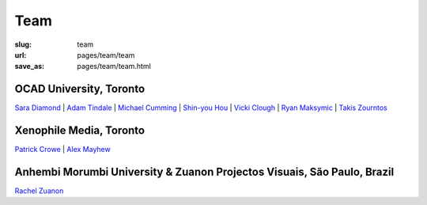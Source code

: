 Team
================

:slug: team
:url: pages/team/team
:save_as: pages/team/team.html


OCAD University, Toronto
----------------------------

`Sara Diamond`_ |
`Adam Tindale`_ | 
`Michael Cumming`_ |
`Shin-you Hou`_ |
`Vicki Clough`_ |
`Ryan Maksymic`_ |
`Takis Zourntos`_

.. _Sara Diamond: sara.html
.. _Adam Tindale: adam.html
.. _Michael Cumming: michael.html
.. _Shin-you Hou: shinyou.html
.. _Vicki Clough: vicki.html
.. _Ryan Maksymic: ryan.html
.. _Takis Zourntos: takis.html


Xenophile Media, Toronto
----------------------------

`Patrick Crowe`_ |
`Alex Mayhew`_

.. _Patrick Crowe: patrick.html
.. _Alex Mayhew: alex.html


Anhembi Morumbi University & Zuanon Projectos Visuais, S |atilde| o Paulo, Brazil
--------------------------------------------------------------------------------------

`Rachel Zuanon`_

.. _Rachel Zuanon: rachel.html

.. |atilde|   unicode:: U+00E3 .. a tilde
	:trim:







